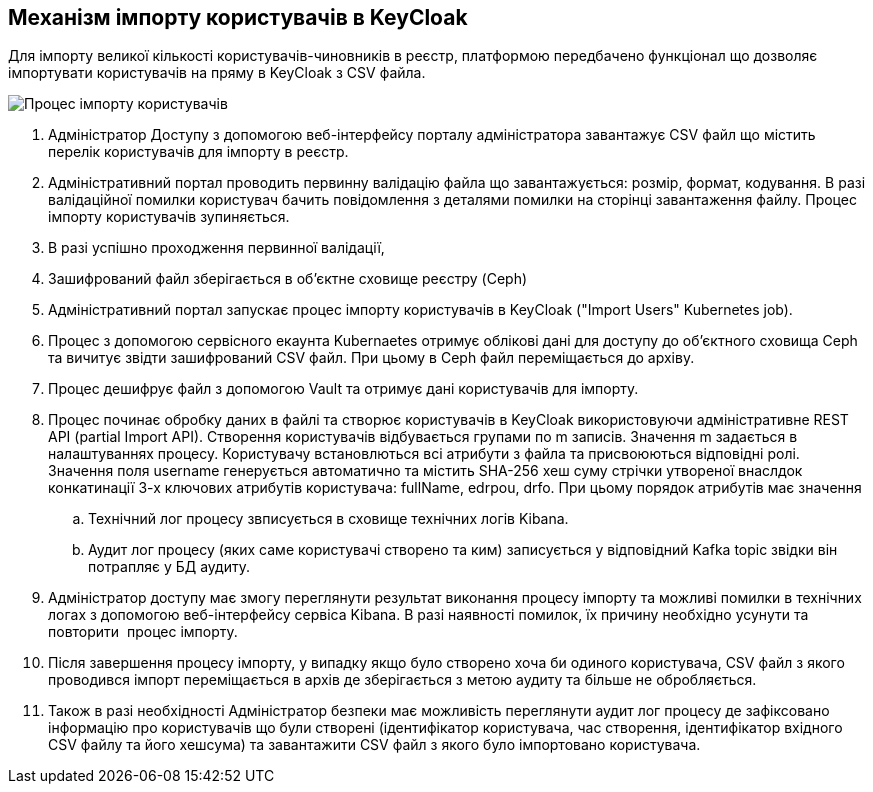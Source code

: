 == Механізм імпорту користувачів в KeyCloak
Для імпорту великої кількості користувачів-чиновників в реєстр, платформою передбачено функціонал що дозволяє імпортувати користувачів на пряму в KeyCloak з CSV файла.

image:lowcode/ImportUsersFlow.drawio.png[Процес імпорту користувачів]

. Адміністратор Доступу з допомогою веб-інтерфейсу порталу адміністратора завантажує CSV файл що містить перелік користувачів для імпорту в реєстр.
. Адміністративний портал проводить первинну валідацію файла що завантажується: розмір, формат, кодування. В разі валідаційної помилки користувач бачить повідомлення з деталями помилки на сторінці завантаження файлу. Процес імпорту користувачів зупиняється.
. В разі успішно проходження первинної валідації, 
. Зашифрований файл зберігається в об'єктне сховище реєстру (Ceph)
. Адміністративний портал запускає процес імпорту користувачів в KeyCloak ("Import Users" Kubernetes job). 
. Процес з допомогою сервісного екаунта Kubernaetes отримує облікові дані для доступу до об'єктного сховища Ceph та вичитує звідти зашифрований CSV файл. При цьому в Ceph файл переміщається до архіву.
. Процес дешифрує файл з допомогою Vault та отримує дані користувачів для імпорту.
. Процес починає обробку даних в файлі та створює користувачів в KeyCloak використовуючи адміністративне REST API (partial Import API). Створення користувачів відбувається групами по m записів. Значення m задається в налаштуваннях процесу. Користувачу встановлються всі атрибути з файла та присвоюються відповідні ролі. Значення поля username генерується автоматично та містить SHA-256 хеш суму стрічки утвореної внаслдок конкатинації 3-х ключових атрибутів користувача: fullName, edrpou, drfo. При  цьому порядок атрибутів має значення
.. Технічний лог процесу звписується в сховище технічних логів Kibana.
.. Аудит лог процесу (яких саме користувачі створено та ким) записується у відповідний Kafka topic звідки він потрапляє у БД аудиту.
. Адміністратор доступу має змогу переглянути результат виконання процесу імпорту та можливі помилки в технічних логах з допомогою веб-інтерфейсу сервіса Kibana. В разі наявності помилок, їх причину необхідно усунути та повторити  процес імпорту.
. Після завершення процесу імпорту, у випадку якщо було створено хоча би одиного користувача, CSV файл з якого проводився імпорт переміщається в архів де зберігається з метою аудиту та більше не обробляється. 
. Також в разі необхідності Адміністратор безпеки має можливість переглянути аудит лог процесу де зафіксовано інформацію про користувачів що були створені (ідентифікатор користувача, час створення, ідентифікатор вхідного CSV файлу та його хешсума) та завантажити CSV файл з якого було імпортовано користувача.
